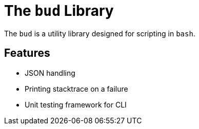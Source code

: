= The `bud` Library

The `bud` is a utility library designed for scripting in `bash`.


== Features

* JSON handling
* Printing stacktrace on a failure
* Unit testing framework for CLI